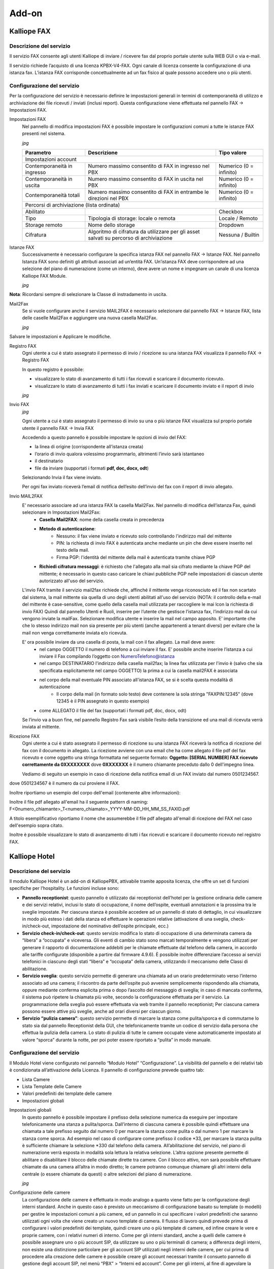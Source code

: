 Add-on
=====

.. _installation:

Kalliope FAX
------------

Descrizione del servizio
+++++++++++
Il servizio FAX consente agli utenti Kalliope di inviare / ricevere fax dal proprio portale utente sulla WEB GUI o via e-mail.

Il servizio richiede l’acquisto di una licenza KPBX-V4-FAX. Ogni canale di licenza consente la configurazione di una istanza fax. L’istanza FAX corrisponde concettualmente ad un fax fisico al quale possono accedere uno o più utenti.

Configurazione del servizio
+++++++++++
Per la configurazione del servizio è necessario definire le impostazioni generali in termini di contemporaneità di utilizzo e archiviazione dei file ricevuti / inviati (inclusi report). Questa configurazione viene effettuata nel pannello FAX → Impostazioni FAX.

Impostazioni FAX
   Nel pannello di modifica impostazioni FAX è possibile impostare le configurazioni comuni a tutte le istanze FAX presenti nel sistema.
   
   *jpg*
   
   +-----------------------------+------------------------------------------------------------------------------------------+-------------------------+
   | Parametro                   | Descrizione                                                                              | Tipo valore             |
   +=============================+==========================================================================================+=========================+
   | Impostazioni account                                                                                                                             |
   +-----------------------------+------------------------------------------------------------------------------------------+-------------------------+
   | Contemporaneità in ingresso | Numero massimo consentito di FAX in ingresso nel PBX                                     | Numerico (0 = infinito) |
   +-----------------------------+------------------------------------------------------------------------------------------+-------------------------+
   | Contemporaneità in uscita   | Numero massimo consentito di FAX in uscita nel PBX                                       | Numerico (0 = infinito) |
   +-----------------------------+------------------------------------------------------------------------------------------+-------------------------+
   | Contemporaneità totali      | Numero massimo consentito di FAX in entrambe le direzioni nel PBX                        | Numerico (0 = infinito) |
   +-----------------------------+------------------------------------------------------------------------------------------+-------------------------+
   | Percorsi di archiviazione (lista ordinata)                                                                                                       |
   +-----------------------------+------------------------------------------------------------------------------------------+-------------------------+
   | Abilitato                   |                                                                                          | Checkbox                |   
   +-----------------------------+------------------------------------------------------------------------------------------+-------------------------+
   | Tipo                        | Tipologia di storage: locale o remota                                                    | Locale / Remoto         |   
   +-----------------------------+------------------------------------------------------------------------------------------+-------------------------+
   | Storage remoto              | Nome dello storage                                                                       | Dropdown                |   
   +-----------------------------+------------------------------------------------------------------------------------------+-------------------------+
   | Cifratura                   | Algoritmo di cifratura da utilizzare per gli asset salvati su percorso di archiviazione  | Nessuna / Builtin       |   
   +-----------------------------+------------------------------------------------------------------------------------------+-------------------------+

Istanze FAX
   Successivamente è necessario configurare la specifica istanza FAX nel pannello FAX → Istanze FAX. Nel pannello Istanza FAX sono definiti gli attributi associati ad
   un’entità FAX. Un’istanza FAX deve corrispondere ad una selezione del piano di numerazione (come un interno), deve avere un nome e impegnare un canale di una
   licenza Kalliope FAX Module.
   
   *jpg*

.. list-table::  
   :widths: 25 25 25 50
   :header-rows: 1

   * - Parametro
     - Descrizione
     - Tipo valore
   * - Abilitato
     -
     - Checkbox
   * - Selezione
     - Selezione del piano di numerazione corrispondente all’istanza FAX
     - Numerico
   * - Nome
     - Nome dell’istanza
     - Alfanumerico
   * - **Utenti abilitati (lista)**
     -  
     -  
   * - Utente
     - Utente a cui assegnare un permesso
     - Dropdown 
   * - Permesso
     - Permesso da assegnare all’utente
     - Solo ricezione / Solo invio / Invio e ricezione
   * - **Template**
     -  
     -  
   * - Template istanza FAX
     - Template da utilizzare per la configurazione dell’istanza
     - Dropdown
   * - **Impostazioni generali**
     -  
     -  
   * - Local station ID
     - Identificatore del FAX da inviare al dispositivo remoto
     - Alfanumerico
   * - Header info
     - Stringa di testo da includere nel margine superiore di ogni pagina inviata
     - Alfanumerico
   * - Contemporaneità totali
     - Numero massimo consentito di FAX in entrambe le direzioni
     - Numerico 
   * - ECM abilitata
     - Abilitazione Error Correction Mode
     - Checkbox      
   * - Rate minimo
     - Velocità minima di trasmissione
     - Numerico     
   * - Rate massimo
     - Velocità massima di trasmissione
     - Numerico     
   * - Modem
     - Standard modem supportati
     - Alfanumerico     
   * - **Impostazioni di ricezione**
     - 
     -
   * - Abilita ricezione
     - Abilitazione fax in ingresso
     - Checkbox      
   * - Contemporaneità in ingresso
     - Numero massimo consentito di FAX in ingresso
     - Numerico     
   * - **Impostazioni di trasmissione**
     - 
     -    
   * - Abilita invio
     - Abilitazione fax in uscita
     - Checkbox     
   * - Contemporaneità in uscita
     - Numero massimo consentito di FAX in uscita
     - Numerico     
   * - Classe di instradamento in uscita
     - Classe di instradamento da utilizzare per i FAX in uscita
     - Dropdown      
   * - Numero massimo di tentativi di trasmissione
     - Numero massimo di tentativi di trasmissione al termine dei quali il FAX viene dichiarato fallito
     - Numerico     
   * - Intervallo di ritrasmissione (minuti)
     - Intervallo di tempo tra un tentativo di ritrasmissione e il successivo
     - Numerico     
   * - **Impostazioni MAIL2FAX**
     - 
     -      
   * - Casella Mail2Fax
     - Nome della casella mail2fax
     - Alfanumerico     
   * - Metodo di autenticazione
     - Metodo di autenticazione con cui il Fax viene salvato e ricevuto
     - Dropdown      
   * - Pin di autenticazione
     - Pin con cui il Fax è autenticato da inserire anche nel testo della mail
     - Numerico     
   * - **Impostazioni di archiviazione**
     - 
     -     
   * - Prefisso del percorso
     - Prefisso da anteporre al percorso personalizzato del file archiviare
     - Dropdown     
   * - Percorso personalizzato
     - Percorso personalizzato in cui salvare il file da archiviare
     - Alfanumerico     
   * - Suffisso del percorso
     - Suffisso da posporre al percorso personalizzato del file archiviare
     - Dropdown     
   * - Archiviazione separata ingresso/uscita
     - Se e come archiviare separatamente i documenti in ingresso e in uscita
     - Prima del prefisso / Dopo il suffisso                         

**Nota**: Ricordarsi sempre di selezionare la Classe di instradamento in uscita.


Mail2Fax
   Se si vuole configurare anche il servizio MAIL2FAX è necessario selezionare dal pannello FAX → Istanze FAX, lista delle caselle Mail2Fax e aggiungere una nuova
   casella Mail2Fax.
   
   *jpg*
   
   
.. list-table::  
   :widths: 25 25 50
   :header-rows: 1

   * - Parametro
     - Descrizione
     - Tipo valore
   * - Abilitato
     - Abilitazione della casella Mail2FAX
     - Checkbox
   * - Nome
     - Nome della casella Mail2FAX
     - Alfanumerico  
   * - Indirizzo email
     - Indirizzo email associato alla casella
     - Alfanumerico  
   * - **Importazioni casella**
     - 
     - 
   * - Protocollo
     - Protocollo della casella di posta
     - Dropdown
   * - Abilita SSL
     - Abilitazione SSL	
     - Checkbox  
   * - Indirizzo del Server
     - Indirizzo del server di posta della casella mail
     - Alfanumerico  
   * - Porta del Server
     - Numero della porta del server di posta
     - Numerico
   * - Timeout
     - 	
     - Numerico  
   * - Nome Utente
     - Indirizzo mail dell'utente
     - Alfanumerico  
   * - Password
     - 	Password associata all'indirizzo mail dell'utente
     - Alfanumerico   
   * - **Chiave PGP Privata**
     -
     -
   * Da inserire solo nel caso di invio FAX con crittografia
     -
     -
     
Salvare le impostazioni e Applicare le modifiche.

Registro FAX
   Ogni utente a cui è stato assegnato il permesso di invio / ricezione su una istanza FAX visualizza il pannello FAX -> Registro FAX

   In questo registro è possibile:

   - visualizzare lo stato di avanzamento di tutti i fax ricevuti e scaricare il documento ricevuto.
   - visualizzare lo stato di avanzamento di tutti i fax inviati e scaricare il documento inviato e il report di invio
   
   *jpg*

Invio FAX
   *jpg*
   
   Ogni utente a cui è stato assegnato il permesso di invio su una o più istanze FAX visualizza sul proprio portale utente il pannello FAX -> Invia FAX

   Accedendo a questo pannello è possibile impostare le opzioni di invio del FAX:

   - la linea di origine (corrispondente all’istanza creata)
   - l’orario di invio qualora volessimo programmarlo, altrimenti l’invio sarà istantaneo
   - il destinatario
   - file da inviare (supportati i formati **pdf, doc, docx, odt**)

   Selezionando Invia il fax viene inviato.

   Per ogni fax inviato riceverà l’email di notifica dell’esito dell’invio del fax con il report di invio allegato.


Invio MAIL2FAX
   E’ necessario associare ad una istanza FAX la casella Mail2Fax. Nel pannello di modifica dell’istanza Fax, quindi selezionare in Impostazioni Mail2Fax:  
      - **Casella Mail2FAX**: nome della casella creata in precedenza
      - **Metodo di autenticazione**:
         - Nessuno: il fax viene inviato e ricevuto solo controllando l'indirizzo mail del mittente
         - PIN: la richiesta di invio FAX è autenticata anche mediante un pin che deve essere inserito nel testo della mail.
         - Firma PGP: l'identità del mittente della mail è autenticata tramite chiave PGP
      - **Richiedi cifratura messaggi**: è richiesto che l'allegato alla mail sia cifrato mediante la chiave PGP del mittente; è necessario in questo caso caricare le        chiavi pubbliche PGP nelle impostazioni di ciascun utente autorizzato all'uso del servizio.
  
   L'invio FAX tramite il servizio mail2fax richiede che, affinché il mittente venga riconosciuto ed il fax non scartato dal sistema, la mail mittente sia quella di      uno degli utenti abilitati all'uso del servizio (NOTA: il controllo della e-mail del mittente è case-sensitive, come quello della casella mail utilizzata per          raccogliere le mai lcon la richiesta di invio FAX) Quindi dal pannello Utenti e Ruoli, inserire per l’utente che gestisce l’istanza fax, l’indirizzo mail da cui        vengono inviate la mailFax. Selezionare modifica utente e inserire la mail nel campo apposito. E’ importante che che lo stesso indirizzo mail non sia presente per      più utenti (anche appartenenti a tenant diversi) per evitare che la mail non venga correttamente inviata e/o ricevuta.

   E’ ora possibile inviare da una casella di posta, la mail con il fax allegato. La mail deve avere:
      - nel campo OGGETTO il numero di telefono a cui inviare il fax. E’ possibile anche inserire l’istanza a cui inviare il Fax compilando l’oggetto con                       NumeroTelefono@istanza
      - nel campo DESTINATARIO l'indirizzo della casella mail2fax; la linea fax utilizzata per l'invio è (salvo che sia specificata esplicitamente nel campo OGGETTO)           la prima a cui la casella mail2FAX è associata
      - nel corpo della mail eventuale PIN associato all'istanza FAX, se si è scelta questa modalità di autenticazione
            - Il corpo della mail (in formato solo testo) deve contenere la sola stringa "FAXPIN:12345" (dove 12345 è il PIN assegnato in questo esempio)
      - come ALLEGATO il file del fax (supportati i formati pdf, doc, docx, odt)
   
   Se l’invio va a buon fine, nel pannello Registro Fax sarà visibile l’esito della transizione ed una mail di ricevuta verrà inviata al mittente.

Ricezione FAX
   Ogni utente a cui è stato assegnato il permesso di ricezione su una istanza FAX riceverà la notifica di ricezione del fax con il documento in allegato.
   La ricezione avviene con una email che ha come allegato il file pdf del fax ricevuto e come oggetto una stringa formattata nel seguente formato:
   **Oggetto: [SERIAL NUMBER] FAX ricevuto correttamente da 0XXXXXXXX**
   dove **0XXXXXXX** è il numero chiamante preceduto dallo 0 dell'impegno linea.

   Vediamo di seguito un esempio in caso di ricezione della notifica email di un FAX inviato dal numero 0501234567.

.. prompt:: bash $
   Oggetto: [KPBX40299999] FAX ricevuto correttamente da 050123456

dove 0501234567 è il numero da cui proviene il FAX.

Inoltre riportiamo un esempio del corpo dell'email (contenente altre informazioni):

.. prompt:: bash $
   Ricevuto FAX da 0501234567
   Data ed ora di ricezione: 12/03/2020 11:51:38
   Durata trasmissione: 34 secondi
   Num. pagine: 1 


Inoltre il file pdf allegato all'email ha il seguente pattern di naming:
F<0numero_chiamante>_T<numero_chiamato>_YYYY-MM-DD_HH_MM_SS_FAXID.pdf

A titolo esemplificativo riportiamo il nome che assumerebbe il file pdf allegato all'email di ricezione del FAX nel caso dell'esempio sopra citato.

.. prompt:: bash $
   F00501234567_T0509655637_2020-03-12_11_51_38_211.pdf

Inoltre è possibile visualizzare lo stato di avanzamento di tutti i fax ricevuti e scaricare il documento ricevuto nel registro FAX.





Kalliope Hotel
--------------

Descrizione del servizio
++++++++++++++

Il modulo Kalliope Hotel è un add-on di KalliopePBX, attivabile tramite apposita licenza, che offre un set di funzioni specifiche per l’hospitality. Le funzioni incluse sono:


- **Pannello receptionist**: questo pannello è utilizzato dai receptionist dell’hotel per la gestione ordinaria delle camere e dei servizi relativi, inclusi lo stato di occupazione, il nome dell’ospite, eventuali annotazioni e la prossima tra le sveglie impostate. Per ciascuna stanza è possibile accedere ad un pannello di stato di dettaglio, in cui visualizzare in modo più esteso i dati della stanza ed effettuare le operazioni relative (attivazione di una sveglia, check-in/check-out, impostazione del nominativo dell’ospite principale, ecc.)
- **Servizio check-in/check-out**: questo servizio modifica lo stato di occupazione di una determinata camera da “libera” a “occupata” e viceversa. Gli eventi di cambio stato sono marcati temporalmente e vengono utilizzati per generare il rapporto di documentazione addebiti per le chiamate effettuate dal telefono della camera, in accordo alle tariffe configurate (disponibile a partire dal firmware 4.9.6). È possibile inoltre differenziare l’accesso ai servizi telefonici in ciascuno degli stati “libera” e “occupata” della camera, utilizzando il meccanismo delle Classi di abilitazione.
- **Servizio sveglia**: questo servizio permette di generare una chiamata ad un orario predeterminato verso l’interno associato ad una camera; il riscontro da parte dell’ospite può avvenire semplicemente rispondendo alla chiamata, oppure mediante conferma esplicita prima o dopo l’ascolto del messaggio di sveglia; in caso di mancata conferma, il sistema può ripetere la chiamata più volte, secondo la configurazione effettuata per il servizio. La programmazione della sveglia può essere effettuata via web tramite il pannello receptionist; Per ciascuna camera possono essere attive più sveglie, anche ad orari diversi per ciascun giorno.
- **Servizio “pulizia camera”**: questo servizio permette di marcare la stanza come pulita/sporca e di commutarne lo stato sia dal pannello Receptionist della GUI, che telefonicamente tramite un codice di servizio dalla persona che effettua la pulizia della camera. Lo stato di pulizia di tutte le camere occupate viene automaticamente impostato al valore “sporca” durante la notte, per poi poter essere riportato a “pulita” in modo manuale.


Configurazione del servizio
+++++++++++++
 
Il Modulo Hotel viene configurato nel pannello “Modulo Hotel” “Configurazione”. La visibilità del pannello e dei relativi tab è condizionata all’attivazione della Licenza. Il pannello di configurazione prevede quattro tab:

- Lista Camere
- Lista Template delle Camere
- Valori predefiniti dei template delle camere
- Impostazioni globali

Impostazioni globali
 In questo pannello è possibile impostare il prefisso della selezione numerica da eseguire per impostare telefonicamente una stanza a pulita/sporca. Dall’interno di    ciascuna camera è possibile quindi effettuare una chiamata a tale prefisso seguito dal numero 0 per marcare la stanza come pulita o dal numero 1 per marcare la        stanza come sporca. Ad esempio nel caso di configurare come prefisso il codice *33, per marcare la stanza pulita è sufficiente chiamare la selezione *330 dal          telefono della camera. All’abilitazione del servizio, nel piano di numerazione verrà esposta in modalità sola lettura la relativa selezione. L’altra opzione            presente permette di abilitare o disabilitare il blocco delle chiamate dirette tra camere. Con il blocco attivo, non sarà possibile effettuare chiamate da una          camera all’altra in modo diretto; le camere potranno comunque chiamare gli altri interni della centrale (o essere chiamate da questi) o altre selezioni del            piano di numerazione.
 
 *jpg*
 
Configurazione delle camere
 La configurazione delle camere è effettuata in modo analogo a quanto viene fatto per la configurazione degli interni standard. Anche in questo caso è previsto un      meccanismo di configurazione basato su template (o modelli) per gestire le impostazioni comuni a più camere, ed un pannello in cui specificare i valori predefiniti    che saranno utilizzati ogni volta che viene creato un nuovo template di camera. Il flusso di lavoro quindi prevede prima di configurare i valori predefiniti dei        template, quindi creare uno o più template di camere, ed infine creare le vere e proprie camere, con i relativi numeri di interno. Come per gli interni standard,      anche a quelli delle camere è possibile assegnare uno o più account SIP, da utilizzare su uno o più terminali di camera; a differenza degli interni, non esiste una    distinzione particolare per gli account SIP utilizzati negli interni delle camere, per cui prima di procedere alla creazione delle camere è possibile creare gli        account necessari tramite il consueto pannello di gestione degli account SIP, nel menù “PBX” > “Interni ed account”. Come per gli interni, al fine di agevolare la      creazione di un numero elevato di camere è possibile ricorrere alla procedura di importazione massiva mediante file XLS/CSV, utilizzando come modello il file          disponibile cliccando sul link “Importazione massiva delle camere”.

*jpg*

Selezionando “Aggiungi nuova camera” è possibile aggiungere una camera alla lista e configurarla. Come indicato in precedenza, la configurazione delle camere ricalca la configurazione degli interni replicando il principio di configurazione mediante modelli (o template); i parametri disponibili per la configurazione delle camere sono un sottoinsieme di quelli degli interni standard. I parametri di configurazione di una camera sono:

- **Interno**: numero telefonico associato alla camera;
- **Nome**: Il nome della camera. Non necessariamente coincidente con il numero della camera, viene riportato insieme all’interno nella dashboard del receptionist;
- **Aggiungi account esistente/Crea account**: Consente di associare all’interno uno o più account SIP precedentemente creati, o di crearne uno in linea alla configurazione della camera;
- **Template dell’interno**: Indica il modello contenente i parametri di default da utilizzare per la tipologia di interno prescelta. Tutti gli attributi successivamente presenti nel pannello importano i valori di default ma è possibile sovrascriverli se necessario.

 
Le impostazioni successive sono ereditate dal template assegnato (modificabile dal pannello “Lista dei Template delle camere”, omologo a quello usato per i template degli interni standard) con possibilità di effettuare override per singola impostazione. In fase di creazione di un nuovo template di camera i valori di default sono inizializzati a quelli specificati nel pannello “Valori predefiniti dei template delle camere”. I parametri di configurazione della camera ereditabili da template sono:

- **Mostra nella rubrica locale**: Abilita o disabilita la visualizzazione dell’interno nella rubrica degli interni;
- **Modalità di pubblicazione LDAP**: Indica la modalità di pubblicazione dell’interno in LDAP tra le varie opzioni disponibili, in modo analogo a quanto previsto per gli interni;
- **Ente/Reparto**: questi due attributi di configurazione sono utilizzati come parametri di filtraggio all’interno della dashboard Receptionist, nel quale vengono interpretati con l’etichetta “Edificio” e “Piano”;
- **Classe di instradamento in uscita standard e ristretta**: come per gli interni, queste due classi determinano la tipologia (e l’instradamento) delle chiamate esterne permesse. Quando una camera si trova nello stato “libera” (quindi non occupata) viene assegnata al suo interno la classe ristretta mentre quando si trova nello stato “occupata” (e quindi è associata ad un ospite, a seguito di check-in) è possibile selezionare dal widget di gestione della camera quale delle 2 classi utilizza. In questo modo è possibile impedire le chiamate uscenti ai telefoni delle camere, anche se occupate, ed eventualmente sbloccarle su richiesta dell’ospite;
- **Limite chiamate contemporanee e livello di occupato**: identici alle omonime impostazioni dell’interno, permettono di definire rispettivamente il numero massimo di chiamate contemporanee possibili per l’interno e il numero di chiamate in corso su un interno al raggiungimento del quale questo deve essere considerato occupato (e quindi un eventuale ulteriore tentativo di chiamata a tale interno terminerà con tale esito);
- **Trabocchi**: come nel caso degli interni standard, indicano come deve essere gestita una chiamata destinata all’interno che termina per uno dei tre possibili esisti (non risposta, occupato, non disponibile) per ciascuna delle tre possibili origini (interna, esterna o trasferimento all’interno).


*jpg*

Servizio sveglia
 La licenza del modulo Hotel include l’abilitazione del servizio sveglia. Prima di poter utilizzare il servizio sveglia all’interno del modulo Hotel è necessario        effettuarne una preventiva configurazione, dal pannello “Applicazioni PBX” > “Servizio sveglia”. Il servizio sveglia permette di impostare una o più sveglie per        ciascuna camera, sotto forma di data e ora. AL momento previsto KalliopePBX si occuperà di effettuare una o più chiamate verso l’interno della camera ed                opzionalmente raccogliere la conferma di ricezione da parte dell’ospite.

La configurazione generale del servizio viene effettuata nel Tab “Impostazioni servizio sveglia”; queste includono:

- L’abilitazione esplicita del servizio;
- L’assegnazione di un Nome (che sarà utilizzato come Display Name per le chiamate effettuate dal servizio;
- Il file audio da riprodurre all’ospite nel momento in cui risponde alla chiamata del servizio sveglia;
   
Oltre a queste impostazioni necessarie sono presenti altri parametri con cui personalizzare le modalità di fruizione del servizio. Queste sono:

- Numero di tentativi di chiamata: è il numero massimo di chiamate che il PBX effettuerà verso l’interno per ciascuna sveglia impostata, nel caso in cui l’ospite      non dia conferma di aver risposto. Come impostazione predefinita la semplice risposta alla chiamata costituisce conferma di risposta, ma è possibile richiedere la      conferma mediante digitazione di un tasto prima o dopo la riproduzione del messaggio audio di sveglia;
- Timeout: è il tempo per il quale viene fatto squillare l’interno di destinazione prima di considerare il tentativo di sveglia fallito. Il sistema ripeterà la           chiamata un numero massimo di volte pari al valore impostato al punto precedente;
- Richiedi conferma di risposta: prima di riprodurre il messaggio audio viene chiesto di premere il tasto 1. La mancata digitazione del tasto impedisce il              proseguire della chiamata; in caso di riaggancio la sveglia viene considerata come “non confermata” ed un ulteriore tentativo di chiamata (se ve ne sono di residui)    viene eseguito dalla centrale;
- Richiedi conferma di ascolto: analogo al precedente, ma al termine della riproduzione del messaggio di sveglia (in questo caso viene chiesto di premere il tasto      9)
   
Al termine del numero di tentativi di chiamata senza che sia data conferma (secondo le modalità configurate esposte sopra) la sveglia risulterà “non risposta” e comparirà un avviso nella dashboard del receptionist a fini informativi. Tali avvisi potranno essere riscontrati (e quindi cancellati) dal receptionist dopo che questi abbia effettuato le necessarie azioni (chiamata manuale alla stanza, ecc.). I due tab presenti nel pannello “Lista di istanze di sveglie” e “Lista di istanze svegli terminate” contengono l’elenco delle sveglie attive e di quelle terminate. Il primo pannello contiene quelle programmate nel futuro, correntemente attive oppure terminate senza conferma di ricezione; il secondo pannello contiene invece l’elenco delle sveglie completate con risposta oppure quelle non risposte ma prese in carico manualmente dal receptionist (a seguito dell’annullamento dell’avviso sul pannello receptionist). In entrambi i casi per ciascuna sveglia è possibile visualizzare l’elenco completo degli eventi relativi a ciascun tentativo di chiamata con i relativi timestamp.

Pannello Receptionist
   Questo pannello raccoglie tutte le camere e viene utilizzato dai receptionist dell’hotel per la gestione ordinaria delle camere e dei servizi relativi. E’diviso in due parti, la colonna di destra che contiene le notifiche per le sveglie non risposte dagli ospiti, l’area principale a sinistra in cui sono visualizzate in forma di matrice tutte le camere raggruppate in base agli attributi “edificio” e “piano” di collocazione. Gli avvisi di “sveglia non risposta” compaiono automaticamente nel momento in cui terminano senza successo tutti i tentativi di chiamata associati alla sveglia di una camera; l’avviso riporta il nome e numero della camera, e l’orario a cui la sveglia era programmata. Cliccando sulla X all’interno dell’avviso questo viene cancellato; parallelamente la sveglia corrispondente viene spostata dal pannello di quelle attive a quello delle sveglie terminate (vedi sezione precedente relativa al servizio sveglia). Ciascuna camera configurata nella centrale compare all’interno della sezione di sinistra della dashboard sotto forma di widget (o riquadro); il colore del widget indica lo stato di occupazione della camera: una camera “verde” è libera mentre una camera “rossa” è occupata da un ospite. In quest’ultimo caso i 4 campi testuali presenti all’interno del riquadro della camera indicano nell’ordine:

- Il nominativo dell’ospite (o degli ospiti);
- Eventuali note associate alla camera;
- La prima sveglia programmata per quella camera;
- Il costo complessivo delle chiamate effettuate dalla camera a partire dall’istante di check-in al momento attuale (disponibile a partire dal firmware 4.9.6).

La barra superiore permette di applicare in tempo reale un filtraggio nella visualizzazione delle camere in base a:

- Edificio e/o piano;
- Stato di pulizia;
- Corrispondenza di un testo libero sui campi “nominativi ospiti” e “note” della camera;
- All’interno del widget è infine presente un pulsante con l’icona di un’aspirapolvere; questo pulsante ha la duplice funzione di indicare e poter commutare lo stato di pulizia della camera.

In caso di camera sporca il pulsante è acceso (in colore giallo); cliccando sul bottone il receptionist ha inoltre la possibilità di commutare lo stato da “sporca” a “pulita” e viceversa. Lo stato di pulizia delle camere è aggiornato ogni 10 secondi; una eventuale modifica dello stato mediante codice telefonico dalla stanza si riflette in tempo praticamente reale sullo stato visualizzato sul pannello.

*jpg*

Cliccando all’interno del widget di una camera si accede al pannello di stato di dettaglio, in cui è possibile eseguire le operazioni di check-in e check-out e visualizzare in modo più esteso i dati della stanza. 

*jpg*

Selezionando una stanza libera è possibile effettuare il check-in cliccando sul pulsante omonimo; in fase di check-in è necessario indicare il nominativo di almeno un ospite della camera, ma è possibile aggiungere anche i nominativi degli ospiti addizionali, così come eventuali note testuali. Contestualmente al check-in si può scegliere quale delle due classi di abilitazione (alle chiamate esterne) attribuire alla camera; tale impostazione è poi modificabile in seguito tornando nel pannello di dettaglio della camera.

In maggior dettaglio, durante l’operazione di check-in è possibile inserire i seguenti dati associati alla camera:

- **Intestatario (obbligatorio)**: nome della persona a cui è intestata la camera. È possibile aggiungere ospiti addizionali selezionando “Aggiungi addizionale”. In fase di filtraggio delle camere dalla dashboard, la ricerca a testo libero opera su tutti i nominativi inseriti.
- **Sveglie**: Data e ora a cui impostare la sveglia per la stanza se richiesta dall’intestatario. È possibile aggiungere una o più sveglie selezionando aggiungi. Questo servizio può essere impostato soltanto dall’operatore.
- **Chiamate esterne**: abilitare le chiamate esterne dalle camere con classe standard o ristretta. Questo servizio prevede la generazione di un reporter dettagliato delle chiamate effettuate dal telefono di una camera a partire dal momento del check-in comprensivo del costo calcolato a partire dalla durata in base ad una specifica tariffa, configurabile.
- **Note**: testo libero, permette di inserire dei promemoria. In fase di filtraggio delle camere dalla dashboard, la ricerca a testo libero opera anche sul contenuto di questo campo.

Completata la configurazione, cliccando su “Salva” viene effettuato il check-in (il widget passa da verde a rosso), ed il relativo timestamp viene associato alla camera per il calcolo della competenza delle chiamate. Oltre a queste impostazioni, nel pannello di dettaglio della camera è possibile visualizzare lo stato di pulizia della camera e (dal firmware 4.9.6) il conteggio cumulativo del costo delle chiamate effettuate dall’interno della camera a partire dall’istante di check-in fino all’istante corrente. Selezionando invece una stanza occupata, è possibile cliccare sul pulsante “Check out” per eseguire l’azione corrispondente (previa conferma), a seguito della quale lo stato della camera torna a disponibile (“libera”).

Lista Storico Prenotazioni
   In questo pannello è possibile visualizzare lo storico delle prenotazioni per ogni singola camera, visualizzando data ed ora del check-in e check-out, nome degli ospiti ed eventuali note. Per ogni camera è inoltre possibile scaricare il report XLSX con l’elenco delle chiamate effettuate dagli ospiti di quella camera all’interno del periodo di occupazione. Il pannello contiene sia le occupazioni correnti (per le quali quindi il timestamp di check-out è vuoto che quelle passate. Le informazioni relativi agli ospiti e le note presenti al momento del check-out vengono salvate nello storico prenotazioni.

*jpg*

Documentazione addebiti (Servizio Billing)
   Il servizio di Documentazione Addebiti presente su KalliopePBX (attualmente disponibile come componente inclusa nella licenza del Modulo Hotel), permette il calcolo dei costi delle chiamate effettuate da ogni interno associato ad una camera, tramite la definizione di un profilo di costo differenziabile in base alla destinazione (con un certo prefisso, numeri esatti, tutti gli altri numeri) ed alla linea di uscita utilizzata. Per maggiori informazioni clicca qui

Kalliope LAM
-------------

Descrizione del servizio
+++++++++++
Il modulo Kalliope LAM (Look At Me) è un add-on di KalliopePBX, attivabile tramite apposita licenza, che offre un set di funzioni specifiche per favorire la continuità operativa di un’azienda, indipendentemente dalla posizione in cui si trovino i propri dipendenti e clienti. KalliopeLAM permette infatti di organizzare delle riunioni virtuali proprio come avverrebbe in sale riunioni fisiche. Basata su motore open-source e completamente in cloud, è una piattaforma web based (click and go); i partecipanti alle riunioni accedono al meeting tramite il proprio browser web, semplicemente cliccando sul link contenuto nell’email di invito. Disponibile anche la versione app mobile per i sistemi operativi Android e iOS scaricabile gratuitamente da Google Play e App Store. Per maggiori informazioni sull'app mobile KLAM (clicca qui).

Configurazione del Servizio
++++++++++++
La gestione della piattaforma KalliopeLAM da parte degli utenti, ad esempio per la creazione eventi o l’assegnazione dei permessi, è completamente integrata nell’interfaccia web del PBX.La soluzione KalliopeLAM non è licenziata per utenti ma per stanze, ciascuna licenza abilita una stanza di videoconference, una vera e propria sala riunioni virtuale per la quale sarà possibile:

- Assegnare un nome alla stanza
- Definire le ownership della stanza: ovvero assegnarne l’uso ad uno o più utenti. Non ci sono limiti al numero di amministratori per stanza, basta che siano interni del PBX. L’utente che ha i permessi di gestione dell’intero servizio KalliopeLAM, ha la panoramica completa delle sale riunioni virtuali; può scegliere una stanza.

*jpg*

L’utente può:

- Accedere al calendario di "pianificazioni riunioni" di una determinata stanza e scegliere tra organizzare una riunione.
*jpg*

- Creare una nuova riunione inserendo i seguenti campi: nome della riunione, orario, password di accesso (opzionale), elenco dei partecipanti.
*jpg*

- Spedire gli inviti e i calendar a tutti i partecipanti dei una riunione cliccando sul pulsante “Salva e invia”.

Principali funzionalità
   - Videoconference web.
   - Protezione della riunione con password.
   - Waiting-room.
   - Desktop sharing
   - Chat
   - Alzata di mano
   - Statistiche interlocutore
   - Condivisione video YouTube
   
Protezione della privacy delle tue riunioni
   Sono stati implementati diversi meccanismi per garantire la privacy e la protezione tue riunioni sulla piattaforma KalliopeLAM.

- Nuove istanze di videoconference per ciascuna nuova riunione: Le diverse istanze saranno valide solo nel periodo indicato per la prenotazione, inizio e fine della riunione. Tali istanze (rappresentate nell’URL di condivisione della riunione) sono composte da 42 caratteri alfanumerici e nel caso di un invito come moderatore, sarà presente in coda all’URL un ulteriore token di 493 caratteri.
- Waiting room abilitata di default: Il moderatore viene avvisato del fatto che ci sia un guest che ha fatto richiesta di entrare e può decidere di accettarlo o meno. La waiting room è disabilitabile dal moderatore riunione per riunione.
- Definizione di una password di protezione per l’accesso alla riunione : La password può essere definita in due diversi momenti: o in fase di programmazione della riunione e durante lo svolgimento della riunione stessa.
- Se il moderatore esce dalla riunione i guest vengono disconnessi
- Il moderatore può eleggere a “moderatore” altri utenti
